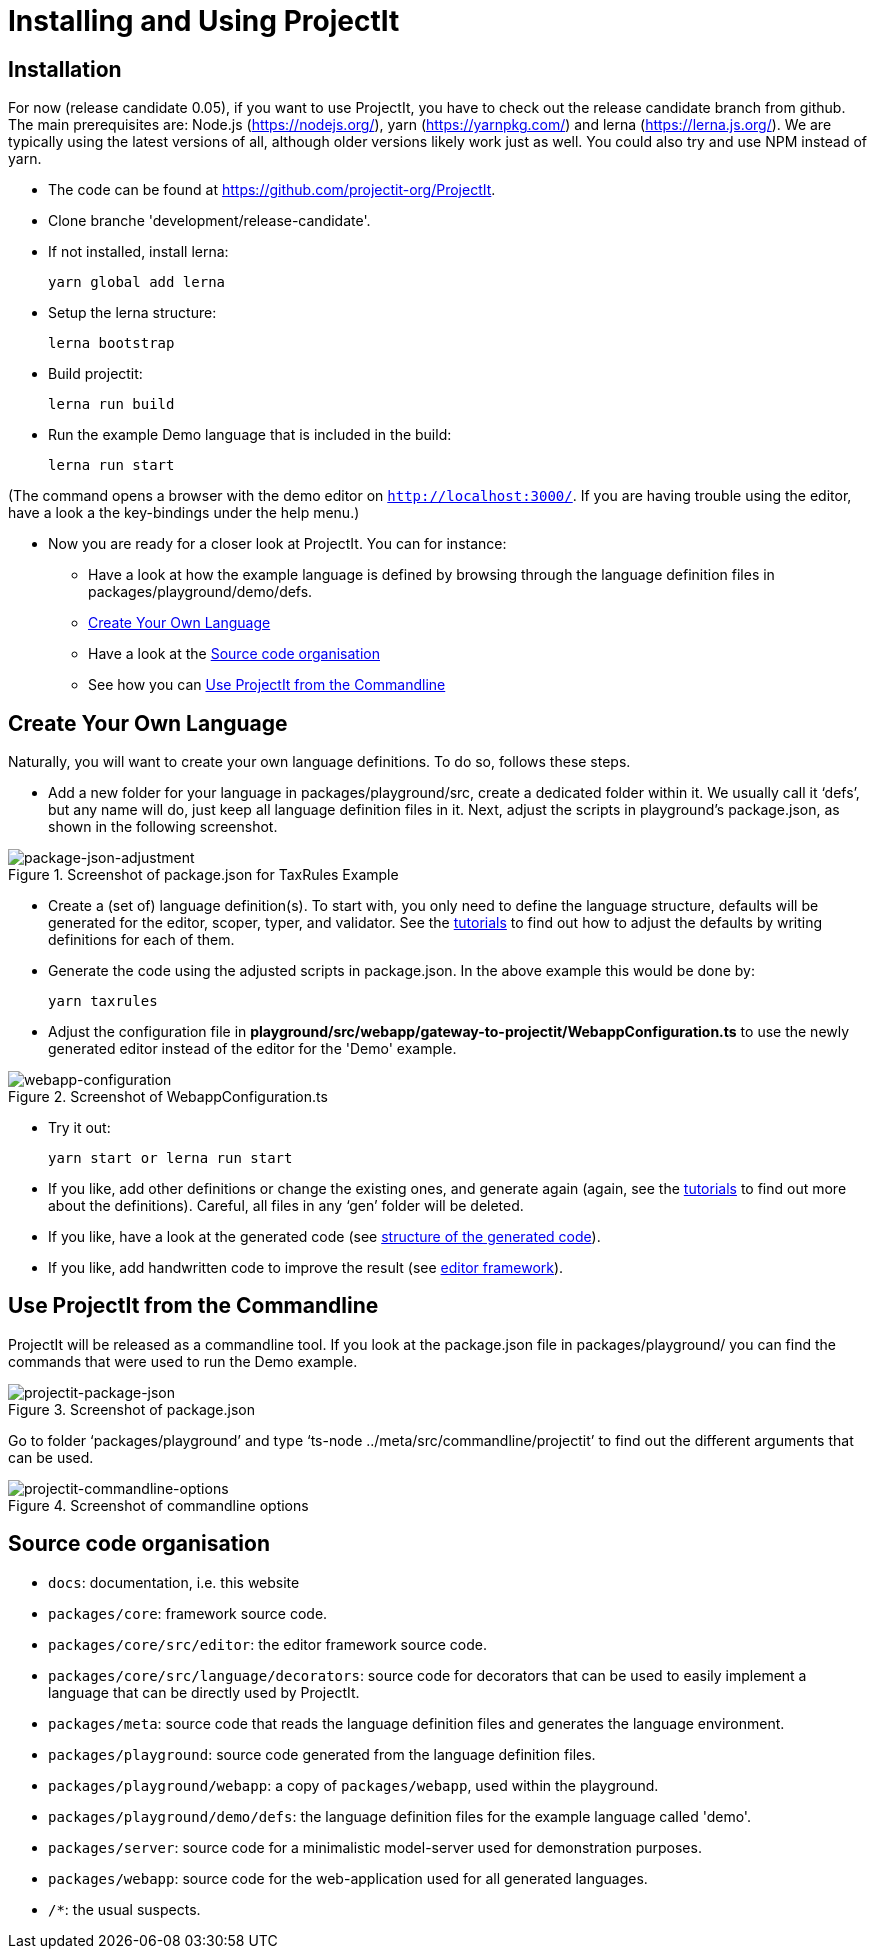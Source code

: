 :imagesdir: ../assets/images/
:src-dir: ../../../../../core/src/test
:projectitdir: ../../../../../core
:source-language: javascript
:listing-caption: Code Sample

= Installing and Using ProjectIt

[#installation]
== Installation

For now (release candidate 0.05), if you want to use ProjectIt, you have to check out the release candidate branch from github.
The main prerequisites are: Node.js (https://nodejs.org/), yarn (https://yarnpkg.com/) and lerna (https://lerna.js.org/).
We are typically using the latest versions of all, although older versions likely work just as well.
You could also try and use NPM instead of yarn.

*	The code can be found at https://github.com/projectit-org/ProjectIt.
*   Clone branche 'development/release-candidate'.
*   If not installed, install lerna:

    yarn global add lerna

*   Setup the lerna structure:

    lerna bootstrap

*   Build projectit:

    lerna run build

*	Run the example Demo language that is included in the build:

    lerna run start

(The command opens a browser with the demo editor on `http://localhost:3000/`. If you are
having trouble using the editor, have a look a the key-bindings under the help menu.)

*	Now you are ready for a closer look at ProjectIt. You can for instance:
** Have a look at how the example language is defined by browsing through the language definition files in
packages/playground/demo/defs.
** <<Create Your Own Language>>
** Have a look at the <<Source code organisation>>
** See how you can <<Use ProjectIt from the Commandline>>

[#Create]
==  Create Your Own Language
Naturally, you will want to create your own language definitions. To do so, follows these steps.

*	Add a new folder for your language in packages/playground/src, create a dedicated folder within it. We usually
call it ‘defs’, but any name will do, just keep all language definition files in it. Next, adjust
the scripts in playground’s package.json, as shown in the following screenshot.

====
[#img-package-json-adjustment]
.Screenshot of package.json for TaxRules Example
image::package-json-adjustment.png[package-json-adjustment]
====

*	Create a (set of) language definition(s). To start with, you only need to define the language structure,
defaults will be generated for the editor, scoper, typer, and validator. See the xref:tutorials.adoc[tutorials]
to find out how to adjust the defaults by writing definitions for each of them.
*	Generate the code using the adjusted scripts in package.json. In the above example this would be done by:

    yarn taxrules

*   Adjust the configuration file in *playground/src/webapp/gateway-to-projectit/WebappConfiguration.ts* to use the
newly generated editor instead of the editor for the 'Demo' example.

====
[#img-webapp-config]
.Screenshot of WebappConfiguration.ts
image::webapp-configuration.png[webapp-configuration]
====

*   Try it out:

    yarn start or lerna run start

*	If you like, add other definitions or change the existing ones, and generate again (again,
see the xref:tutorials.adoc[tutorials] to find out more about the definitions). Careful, all files in
any ‘gen’ folder will be deleted.
*	If you like, have a look at the generated code (see xref:structure-generated-code.adoc[structure of the generated code]).
*	If you like, add handwritten code to improve the result (see xref:editor-framework.adoc[editor framework]).

[#UseProjectit]
== Use ProjectIt from the Commandline
ProjectIt will be released as a commandline tool. If you look at the package.json file in packages/playground/
you can find the commands that were used to run the Demo example.
====
[#img-package-json]
.Screenshot of package.json
image::package-json.png[projectit-package-json]
====

Go to folder ‘packages/playground’ and type ‘ts-node ../meta/src/commandline/projectit’ to find out the different
arguments that can be used.

====
[#img-commands]
.Screenshot of commandline options
image::projectit-commandline-options.png[projectit-commandline-options]
====

[#Source-code]
== Source code organisation

* `docs`: documentation, i.e. this website
* `packages/core`: framework source code.
* `packages/core/src/editor`: the editor framework source code.
* `packages/core/src/language/decorators`: source code for decorators that can be used to easily implement a language that can be
directly used by ProjectIt.
* `packages/meta`: source code that reads the language definition files and generates the language environment.
* `packages/playground`: source code generated from the language definition files.
* `packages/playground/webapp`: a copy of `packages/webapp`, used within the playground.
* `packages/playground/demo/defs`: the language definition files for the example language called 'demo'.
* `packages/server`: source code for a minimalistic model-server used for demonstration purposes.
* `packages/webapp`: source code for the web-application used for all generated languages.
* `/*`: the usual suspects.

